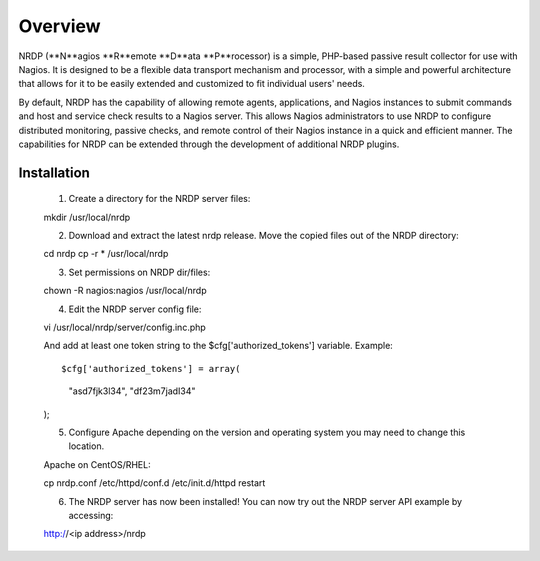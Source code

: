 Overview
========

NRDP (**N**agios **R**emote **D**ata **P**rocessor) is a simple, PHP-based passive result collector for use with Nagios. It is designed to be a flexible data transport mechanism and processor, with a simple and powerful architecture that allows for it to be easily extended and customized to fit individual users' needs.

By default, NRDP has the capability of allowing remote agents, applications, and Nagios instances to submit commands and host and service check results to a Nagios server. This allows Nagios administrators to use NRDP to configure distributed monitoring, passive checks, and remote control of their Nagios instance in a quick and efficient manner. The capabilities for NRDP can be extended through the development of additional NRDP plugins.

Installation
------------

    1. Create a directory for the NRDP server files::

    mkdir /usr/local/nrdp
    
    2. Download and extract the latest nrdp release. Move the copied files out of the NRDP directory::

    cd nrdp
    cp -r * /usr/local/nrdp
    
    3. Set permissions on NRDP dir/files::

    chown -R nagios:nagios /usr/local/nrdp
    
    4. Edit the NRDP server config file::

    vi /usr/local/nrdp/server/config.inc.php
    
    And add at least one token string to the $cfg['authorized_tokens'] variable. Example::
    
    $cfg['authorized_tokens'] = array(
        "asd7fjk3l34",
        "df23m7jadI34"
    );
    
    5. Configure Apache depending on the version and operating system you may need to change this location.

    Apache on CentOS/RHEL::

    cp nrdp.conf /etc/httpd/conf.d
    /etc/init.d/httpd restart

    6. The NRDP server has now been installed! You can now try out the NRDP server API example by accessing::

    http://<ip address>/nrdp
